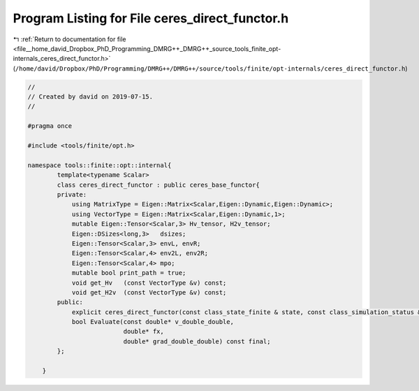 
.. _program_listing_file__home_david_Dropbox_PhD_Programming_DMRG++_DMRG++_source_tools_finite_opt-internals_ceres_direct_functor.h:

Program Listing for File ceres_direct_functor.h
===============================================

|exhale_lsh| :ref:`Return to documentation for file <file__home_david_Dropbox_PhD_Programming_DMRG++_DMRG++_source_tools_finite_opt-internals_ceres_direct_functor.h>` (``/home/david/Dropbox/PhD/Programming/DMRG++/DMRG++/source/tools/finite/opt-internals/ceres_direct_functor.h``)

.. |exhale_lsh| unicode:: U+021B0 .. UPWARDS ARROW WITH TIP LEFTWARDS

.. code-block:: cpp

   //
   // Created by david on 2019-07-15.
   //
   
   #pragma once
   
   #include <tools/finite/opt.h>
   
   namespace tools::finite::opt::internal{
           template<typename Scalar>
           class ceres_direct_functor : public ceres_base_functor{
           private:
               using MatrixType = Eigen::Matrix<Scalar,Eigen::Dynamic,Eigen::Dynamic>;
               using VectorType = Eigen::Matrix<Scalar,Eigen::Dynamic,1>;
               mutable Eigen::Tensor<Scalar,3> Hv_tensor, H2v_tensor;
               Eigen::DSizes<long,3>   dsizes;
               Eigen::Tensor<Scalar,3> envL, envR;
               Eigen::Tensor<Scalar,4> env2L, env2R;
               Eigen::Tensor<Scalar,4> mpo;
               mutable bool print_path = true;
               void get_Hv   (const VectorType &v) const;
               void get_H2v  (const VectorType &v) const;
           public:
               explicit ceres_direct_functor(const class_state_finite & state, const class_simulation_status &sim_status);
               bool Evaluate(const double* v_double_double,
                             double* fx,
                             double* grad_double_double) const final;
           };
   
       }
   
   
   
